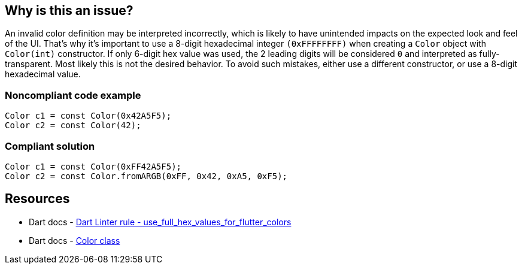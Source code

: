== Why is this an issue?

An invalid color definition may be interpreted incorrectly, which is likely to have unintended impacts on the expected look and feel of the UI. That's why it's important to use a 8-digit hexadecimal integer `(0xFFFFFFFF)` when creating a `Color` object with `Color(int)` constructor.
If only 6-digit hex value was used, the 2 leading digits will be considered `0` and interpreted as fully-transparent. Most likely this is not the desired behavior. To avoid such mistakes, either use a different constructor, or use a 8-digit hexadecimal value.

=== Noncompliant code example

[source,dart]
----
Color c1 = const Color(0x42A5F5);
Color c2 = const Color(42);
----


=== Compliant solution

[source,dart]
----
Color c1 = const Color(0xFF42A5F5);
Color c2 = const Color.fromARGB(0xFF, 0x42, 0xA5, 0xF5);
----


== Resources

* Dart docs - https://dart.dev/tools/linter-rules/use_full_hex_values_for_flutter_colors[Dart Linter rule - use_full_hex_values_for_flutter_colors]
* Dart docs - https://api.flutter.dev/flutter/dart-ui/Color-class.html[Color class]

ifdef::env-github,rspecator-view[]

== Implementation Specification
(visible only on this page)

=== Message

* "Instances of 'Color' should be created using an 8-digit hexadecimal integer (such as '0xFFFFFFFF')."

=== Highlighting

The int literal in the argument

'''

endif::env-github,rspecator-view[]
